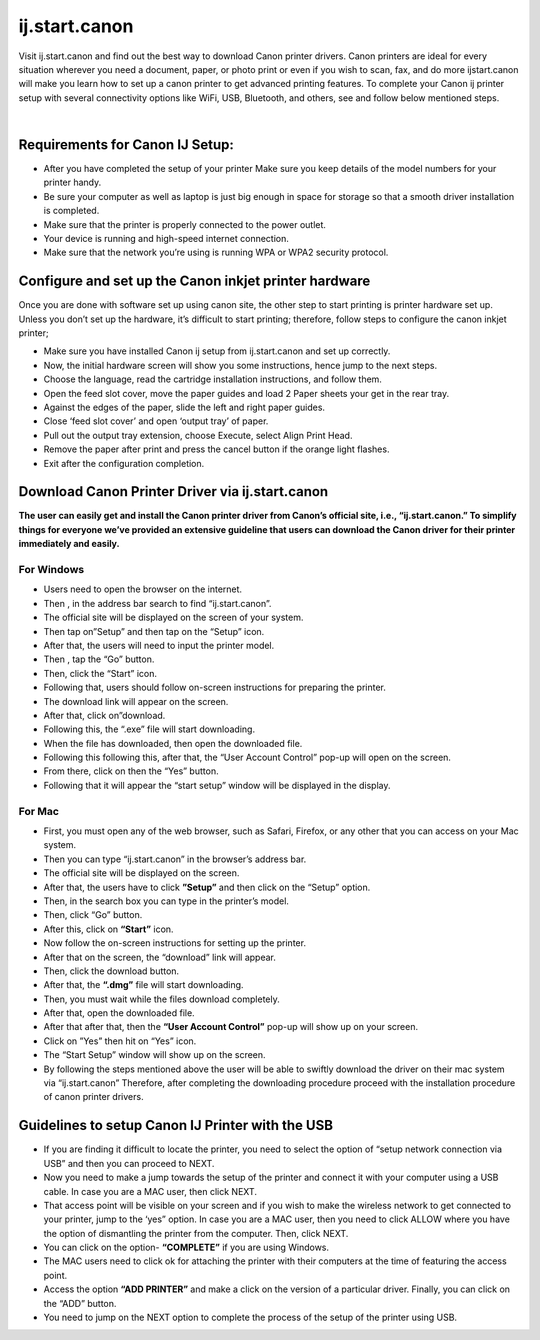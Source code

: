 
#############
ij.start.canon 
#############

Visit ij.start.canon and find out the best way to download Canon printer drivers. Canon printers are ideal for every situation wherever you need a document, paper, or photo print or even if you wish to scan, fax, and do more ijstart.canon will make you learn how to set up a canon printer to get advanced printing features. To complete your Canon ij printer setup with several connectivity options like WiFi, USB, Bluetooth, and others, see and follow below mentioned steps.

|
.. image:: stars.jpg
    :width: 300px
    :align: center
    :height: 100px
    :alt: ij.start.canon
    :target: http://canoncom.ijsetup.s3-website-us-west-1.amazonaws.com



*************
Requirements for Canon IJ Setup:
*************

* After you have completed the setup of your printer Make sure you keep details of the model numbers for your printer handy.
* Be sure your computer as well as laptop is just big enough in space for storage so that a smooth driver installation is completed.
* Make sure that the printer is properly connected to the power outlet.
* Your device is running and high-speed internet connection.
* Make sure that the network you’re using is running WPA or WPA2 security protocol.

*************
Configure and set up the Canon inkjet printer hardware
*************

Once you are done with software set up using canon site, the other step to start printing is printer hardware set up. Unless you don’t set up the hardware, it’s difficult to start printing; therefore, follow steps to configure the canon inkjet printer;

* Make sure you have installed Canon ij setup from ij.start.canon and set up correctly.
* Now, the initial hardware screen will show you some instructions, hence jump to the next steps.
* Choose the language, read the cartridge installation instructions, and follow them.
* Open the feed slot cover, move the paper guides and load 2 Paper sheets your get in the rear tray.
* Against the edges of the paper, slide the left and right paper guides.
* Close ‘feed slot cover’ and open ‘output tray’ of paper.
* Pull out the output tray extension, choose Execute, select Align Print Head.
* Remove the paper after print and press the cancel button if the orange light flashes.
* Exit after the configuration completion.

*************
Download Canon Printer Driver via ij.start.canon
*************

**The user can easily get and install the Canon printer driver from Canon’s official site, i.e., “ij.start.canon.” To simplify things for everyone we’ve provided an extensive guideline that users can download the Canon driver for their printer immediately and easily.**

===========
For Windows
===========

* Users need to open the browser on the internet.
* Then , in the address bar search to find “ij.start.canon”.
* The official site will be displayed on the screen of your system.
* Then tap on”Setup” and then tap on the “Setup” icon.
* After that, the users will need to input the printer model.
* Then , tap the “Go” button.
* Then, click the “Start” icon.
* Following that, users should follow on-screen instructions for preparing the printer.
* The download link will appear on the screen.
* After that, click on”download.
* Following this, the “.exe” file will start downloading.
* When the file has downloaded, then open the downloaded file.
* Following this following this, after that, the “User Account Control” pop-up will open on the screen.
* From there, click on then the “Yes” button.
* Following that it will appear the “start setup” window will be displayed in the display.

===========
For Mac
===========

* First, you must open any of the web browser, such as Safari, Firefox, or any other that you can access on your Mac system.
* Then you can type “ij.start.canon” in the browser’s address bar.
* The official site will be displayed on the screen.
* After that, the users have to click **”Setup”** and then click on the “Setup” option.
* Then, in the search box you can type in the printer’s model.
* Then, click “Go” button.
* After this, click on **“Start”** icon.
* Now follow the on-screen instructions for setting up the printer.
* After that on the screen, the “download” link will appear.
* Then, click the download button.
* After that, the **“.dmg”** file will start downloading.
* Then, you must wait while the files download completely.
* After that, open the downloaded file.
* After that after that, then the **“User Account Control”** pop-up will show up on your screen.
* Click on ”Yes” then hit on “Yes” icon.
* The “Start Setup” window will show up on the screen.
* By following the steps mentioned above the user will be able to swiftly download the driver on their mac system via “ij.start.canon” Therefore, after completing the downloading procedure proceed with the installation procedure of canon printer drivers.

*************
Guidelines to setup Canon IJ Printer with the USB
*************

* If you are finding it difficult to locate the printer, you need to select the option of “setup network connection via USB” and then you can proceed to NEXT.
* Now you need to make a jump towards the setup of the printer and connect it with your computer using a USB cable. In case you are a MAC user, then click NEXT.
* That access point will be visible on your screen and if you wish to make the wireless network to get connected to your printer, jump to the ‘yes” option. In case you are a MAC user, then you need to click ALLOW where you have the option of dismantling the printer from the computer. Then, click NEXT.
* You can click on the option- **“COMPLETE”** if you are using Windows.
* The MAC users need to click ok for attaching the printer with their computers at the time of featuring the access point.
* Access the option **“ADD PRINTER”** and make a click on the version of a particular driver. Finally, you can click on the “ADD” button.
* You need to jump on the NEXT option to complete the process of the setup of the printer using USB.


